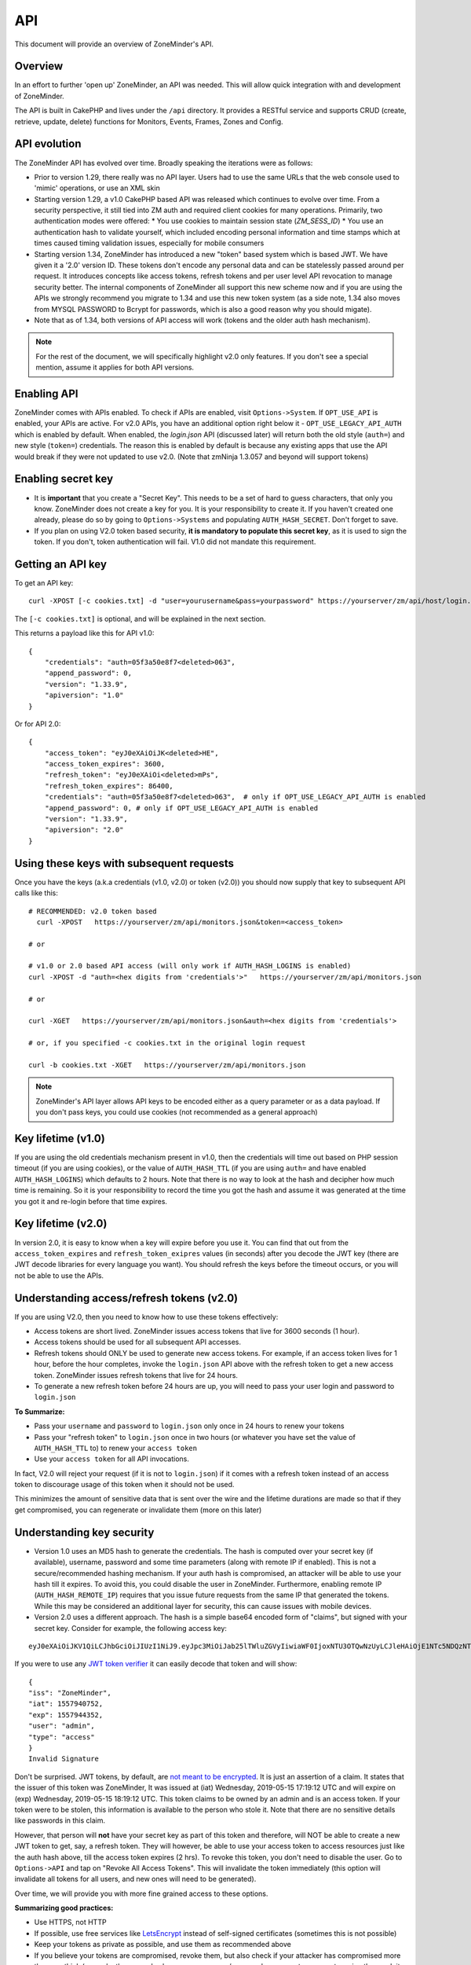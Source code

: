 
API
====

This document will provide an overview of ZoneMinder's API. 

Overview
^^^^^^^^

In an effort to further 'open up' ZoneMinder, an API was needed.  This will
allow quick integration with and development of ZoneMinder.

The API is built in CakePHP and lives under the ``/api`` directory.  It
provides a RESTful service and supports CRUD (create, retrieve, update, delete)
functions for Monitors, Events, Frames, Zones and Config.

API evolution
^^^^^^^^^^^^^^^

The ZoneMinder API has evolved over time. Broadly speaking the iterations were as follows:

* Prior to version 1.29, there really was no API layer. Users had to use the same URLs that the web console used to 'mimic' operations, or use an XML skin
* Starting version 1.29, a v1.0 CakePHP based API was released which continues to evolve over time. From a security perspective, it still tied into ZM auth and required client cookies for many operations. Primarily, two authentication modes were offered: 
  * You use cookies to maintain session state (`ZM_SESS_ID`)
  * You use an authentication hash to validate yourself, which included encoding personal information and time stamps which at times caused timing validation issues, especially for mobile consumers
* Starting version 1.34, ZoneMinder has introduced a new "token" based system which is based JWT. We have given it a '2.0' version ID. These tokens don't encode any personal data and can be statelessly passed around per request. It introduces concepts like access tokens, refresh tokens and per user level API revocation to manage security better. The internal components of ZoneMinder all support this new scheme now and if you are using the APIs we strongly recommend you migrate to 1.34 and use this new token system (as a side note, 1.34 also moves from MYSQL PASSWORD to Bcrypt for passwords, which is also a good reason why you should migate).
* Note that as of 1.34, both versions of API access will work (tokens and the older auth hash mechanism).

.. NOTE::
	For the rest of the document, we will specifically highlight v2.0 only features. If you don't see a special mention, assume it applies for both API versions.



Enabling API
^^^^^^^^^^^^^

ZoneMinder comes with APIs enabled. To check if APIs are enabled, visit ``Options->System``. If ``OPT_USE_API`` is enabled, your APIs are active. 
For v2.0 APIs, you have an additional option right below it - ``OPT_USE_LEGACY_API_AUTH`` which is enabled by default. When enabled, the `login.json` API (discussed later) will return both the old style (``auth=``) and new style (``token=``) credentials. The reason this is enabled by default is because any existing apps that use the API would break if they were not updated to use v2.0. (Note that zmNinja 1.3.057 and beyond will support tokens)

Enabling secret key
^^^^^^^^^^^^^^^^^^^

* It is **important** that you create a "Secret Key". This needs to be a set of hard to guess characters, that only you know. ZoneMinder does not create a key for you. It is your responsibility to create it. If you haven't created one already, please do so by going to ``Options->Systems`` and populating ``AUTH_HASH_SECRET``. Don't forget to save.
* If you plan on using V2.0 token based security, **it is mandatory to populate this secret key**, as it is used to sign the token. If you don't, token authentication will fail. V1.0 did not mandate this requirement.


Getting an API key
^^^^^^^^^^^^^^^^^^^^^^^

To get an API key:

::

    curl -XPOST [-c cookies.txt] -d "user=yourusername&pass=yourpassword" https://yourserver/zm/api/host/login.json


The ``[-c cookies.txt]`` is optional, and will be explained in the next section.

This returns a payload like this for API v1.0:

::

  {
      "credentials": "auth=05f3a50e8f7<deleted>063",
      "append_password": 0,
      "version": "1.33.9",
      "apiversion": "1.0"
  }

Or for API 2.0:

::

  {
      "access_token": "eyJ0eXAiOiJK<deleted>HE",
      "access_token_expires": 3600,
      "refresh_token": "eyJ0eXAiOi<deleted>mPs",
      "refresh_token_expires": 86400,
      "credentials": "auth=05f3a50e8f7<deleted>063",  # only if OPT_USE_LEGACY_API_AUTH is enabled
      "append_password": 0, # only if OPT_USE_LEGACY_API_AUTH is enabled
      "version": "1.33.9",
      "apiversion": "2.0"
  }

Using these keys with subsequent requests
^^^^^^^^^^^^^^^^^^^^^^^^^^^^^^^^^^^^^^^^^^^^^^^^^

Once you have the keys (a.k.a credentials (v1.0, v2.0) or token (v2.0)) you should now supply that key to subsequent API calls like this:

::

  # RECOMMENDED: v2.0 token based 
    curl -XPOST   https://yourserver/zm/api/monitors.json&token=<access_token>

  # or

  # v1.0 or 2.0 based API access (will only work if AUTH_HASH_LOGINS is enabled)
  curl -XPOST -d "auth=<hex digits from 'credentials'>"   https://yourserver/zm/api/monitors.json

  # or 

  curl -XGET   https://yourserver/zm/api/monitors.json&auth=<hex digits from 'credentials'>

  # or, if you specified -c cookies.txt in the original login request

  curl -b cookies.txt -XGET   https://yourserver/zm/api/monitors.json


.. NOTE::
	ZoneMinder's API layer allows API keys to be encoded either as a query parameter or as a data payload. If you don't pass keys, you could use cookies (not recommended as a general approach)


Key lifetime (v1.0)
^^^^^^^^^^^^^^^^^^^^^

If you are using the old credentials mechanism present in v1.0, then the credentials will time out based on PHP session timeout (if you are using cookies), or the value of ``AUTH_HASH_TTL`` (if you are using ``auth=`` and have enabled ``AUTH_HASH_LOGINS``) which defaults to 2 hours.  Note that there is no way to look at the hash and decipher how much time is remaining. So it is your responsibility to record the time you got the hash and assume it was generated at the time you got it and re-login before that time expires.

Key lifetime (v2.0)
^^^^^^^^^^^^^^^^^^^^^^

In version 2.0, it is easy to know when a key will expire before you use it. You can find that out from the ``access_token_expires`` and ``refresh_token_exipres`` values (in seconds) after you decode the JWT key (there are JWT decode libraries for every language you want). You should refresh the keys before the timeout occurs, or you will not be able to use the APIs. 

Understanding access/refresh tokens (v2.0)
^^^^^^^^^^^^^^^^^^^^^^^^^^^^^^^^^^^^^^^^^^

If you are using V2.0, then you need to know how to use these tokens effectively:

* Access tokens are short lived. ZoneMinder issues access tokens that live for 3600 seconds (1 hour).
* Access tokens should be used for all subsequent API accesses. 
* Refresh tokens should ONLY be used to generate new access tokens. For example, if an access token lives for 1 hour, before the hour completes, invoke the ``login.json`` API above with the refresh token to get a new access token. ZoneMinder issues refresh tokens that live for 24 hours.
* To generate a new refresh token before 24 hours are up, you will need to pass your user login and password to ``login.json``

**To Summarize:**

* Pass your ``username`` and ``password`` to ``login.json`` only once in 24 hours to renew your tokens
* Pass your "refresh token" to ``login.json`` once in two hours (or whatever you have set the value of ``AUTH_HASH_TTL`` to) to renew your ``access token``
* Use your ``access token`` for all API invocations.

In fact, V2.0 will reject your request (if it is not to ``login.json``) if it comes with a refresh token instead of an access token to discourage usage of this token when it should not be used.

This minimizes the amount of sensitive data that is sent over the wire and the lifetime durations are made so that if they get compromised, you can regenerate or invalidate them (more on this later)

Understanding key security
^^^^^^^^^^^^^^^^^^^^^^^^^^^^

* Version 1.0 uses an MD5 hash to generate the credentials. The hash is computed over your secret key (if available), username, password and some time parameters (along with remote IP if enabled). This is not a secure/recommended hashing mechanism. If your auth hash is compromised, an attacker will be able to use your hash till it expires. To avoid this, you could disable the user in ZoneMinder. Furthermore, enabling remote IP (``AUTH_HASH_REMOTE_IP``) requires that you issue future requests from the same IP that generated the tokens. While this may be considered an additional layer for security, this can cause issues with mobile devices.

* Version 2.0 uses a different approach. The hash is a simple base64 encoded form of "claims", but signed with your secret key. Consider for example, the following access key:

::

  eyJ0eXAiOiJKV1QiLCJhbGciOiJIUzI1NiJ9.eyJpc3MiOiJab25lTWluZGVyIiwiaWF0IjoxNTU3OTQwNzUyLCJleHAiOjE1NTc5NDQzNTIsInVzZXIiOiJhZG1pbiIsInR5cGUiOiJhY2Nlc3MifQ.-5VOcpw3cFHiSTN5zfGDSrrPyVya1M8_2Anh5u6eNlI

If you were to use any `JWT token verifier <https://jwt.io>`__ it can easily decode that token and will show:

::

  {
  "iss": "ZoneMinder",
  "iat": 1557940752,
  "exp": 1557944352,
  "user": "admin",
  "type": "access"
  }
  Invalid Signature


Don't be surprised. JWT tokens, by default, are `not meant to be encrypted <https://softwareengineering.stackexchange.com/questions/280257/json-web-token-why-is-the-payload-public>`__. It is just an assertion of a claim. It states that the issuer of this token was ZoneMinder,
It was issued at (iat) Wednesday, 2019-05-15 17:19:12 UTC and will expire on (exp) Wednesday, 2019-05-15 18:19:12 UTC. This token claims to be owned by an admin and is an access token. If your token were to be stolen, this information is available to the person who stole it. Note that there are no sensitive details like passwords in this claim.

However, that person will **not** have your secret key as part of this token and therefore, will NOT be able to create a new JWT token to get, say, a refresh token. They will however, be able to use your access token to access resources just like the auth hash above, till the access token expires (2 hrs). To revoke this token, you don't need to disable the user. Go to ``Options->API`` and tap on "Revoke All Access Tokens". This will invalidate the token immediately (this option will invalidate all tokens for all users, and new ones will need to be generated).

Over time, we will provide you with more fine grained access to these options.

**Summarizing good practices:** 

* Use HTTPS, not HTTP
* If possible, use free services like `LetsEncrypt <https://letsencrypt.org>`__ instead of self-signed certificates (sometimes this is not possible)
* Keep your tokens as private as possible, and use them as recommended above
* If you believe your tokens are compromised, revoke them, but also check if your attacker has compromised more than you think (example, they may also have your username/password or access to your system via other exploits, in which case they can regenerate as many tokens/credentials as they want).


.. NOTE::
	Subsequent sections don't explicitly callout the key addition to APIs. We assume that you will append the correct keys as per our explanation above.


Examples 
^^^^^^^^^

(In all examples, replace 'server' with IP or hostname & port where ZoneMinder is running)

API Version
^^^^^^^^^^^
To retrieve the API version:

::

  curl http://server/zm/api/host/getVersion.json


Return a list of all monitors
^^^^^^^^^^^^^^^^^^^^^^^^^^^^^

::
  
	curl http://server/zm/api/monitors.json

It is worthwhile to note that starting ZM 1.32.3 and beyond, this API also returns a ``Monitor_Status`` object per monitor. It looks like this:

::

        "Monitor_Status": {
                "MonitorId": "2",
                "Status": "Connected",
                "CaptureFPS": "1.67",
                "AnalysisFPS": "1.67",
                "CaptureBandwidth": "52095"
            }


If you don't see this in your API, you are running an older version of ZM. This gives you a very convenient way to check monitor status without calling the ``daemonCheck`` API described later.


Retrieve monitor 1
^^^^^^^^^^^^^^^^^^^

::
  
  	curl http://server/zm/api/monitors/1.json


Change State of Monitor 1
^^^^^^^^^^^^^^^^^^^^^^^^^^

This API changes monitor 1 to Modect and Enabled

::

  curl -XPOST http://server/zm/api/monitors/1.json -d "Monitor[Function]=Modect&Monitor[Enabled]=1"
  
Get Daemon Status of Monitor 1
^^^^^^^^^^^^^^^^^^^^^^^^^^^^^^^

::

  	curl http://server/zm/api/monitors/daemonStatus/id:1/daemon:zmc.json

Add a monitor
^^^^^^^^^^^^^^

This command will add a new http monitor.

::

  curl -XPOST http://server/zm/api/monitors.json -d "Monitor[Name]=Cliff-Burton\
  &Monitor[Function]=Modect\
  &Monitor[Protocol]=http\
  &Monitor[Method]=simple\
  &Monitor[Host]=usr:pass@192.168.11.20\
  &Monitor[Port]=80\
  &Monitor[Path]=/mjpg/video.mjpg\
  &Monitor[Width]=704\
  &Monitor[Height]=480\
  &Monitor[Colours]=4"

Edit monitor 1
^^^^^^^^^^^^^^^

This command will change the 'Name' field of Monitor 1 to 'test1'

::

  curl -XPUT http://server/zm/api/monitors/1.json -d "Monitor[Name]=test1"


Delete monitor 1
^^^^^^^^^^^^^^^^^

This command will delete Monitor 1, but will _not_ delete any Events which
depend on it.

::

  curl -XDELETE http://server/zm/api/monitors/1.json


Arm/Disarm monitors
^^^^^^^^^^^^^^^^^^^^

This command will force an alarm on Monitor 1:

::

  curl http://server/zm/api/monitors/alarm/id:1/command:on.json

This command will disable the  alarm on Monitor 1:

::

  curl http://server/zm/api/monitors/alarm/id:1/command:off.json

This command will report the status of the alarm  Monitor 1:

::

  curl http://server/zm/api/monitors/alarm/id:1/command:status.json


Return a list of all events
^^^^^^^^^^^^^^^^^^^^^^^^^^^^

::

  http://server/zm/api/events.json


Note that events list can be quite large and this API (as with all other APIs in ZM)
uses pagination. Each page returns a specific set of entries. By default this is 25
and ties into WEB_EVENTS_PER_PAGE in the ZM options menu. 

So the logic to iterate through all events should be something like this (pseudocode):
(unfortunately there is no way to get pageCount without getting the first page)

::

  data = http://server/zm/api/events.json?page=1 # this returns the first page
  # The json object returned now has a property called data.pagination.pageCount
  count = data.pagination.pageCount;
  for (i=1, i<count, i++)
  {
    data = http://server/zm/api/events.json?page=i;
     doStuff(data);
  }


Retrieve event Id 1000
^^^^^^^^^^^^^^^^^^^^^^

::

  curl -XGET http://server/zm/api/events/1000.json


Edit event 1
^^^^^^^^^^^^^

This command will change the 'Name' field of Event 1 to 'Seek and Destroy'

::

  curl -XPUT http://server/zm/api/events/1.json -d "Event[Name]=Seek and Destroy"

Delete event 1
^^^^^^^^^^^^^^
This command will delete Event 1, and any Frames which depend on it.

::

  curl -XDELETE http://server/zm/api/events/1.json


Return a list of events for a specific monitor Id =5
^^^^^^^^^^^^^^^^^^^^^^^^^^^^^^^^^^^^^^^^^^^^^^^^^^^^
::

  curl -XGET http://server/zm/api/events/index/MonitorId:5.json


Note that the same pagination logic applies if the list is too long


Return a list of events for a specific monitor within a specific date/time range
^^^^^^^^^^^^^^^^^^^^^^^^^^^^^^^^^^^^^^^^^^^^^^^^^^^^^^^^^^^^^^^^^^^^^^^^^^^^^^^^

::

  http://server/zm/api/events/index/MonitorId:5/StartTime >=:2015-05-15 18:43:56/EndTime <=:2015-05-16 18:43:56.json


To try this in CuRL, you need to URL escape the spaces like so:

::

  curl -XGET  "http://server/zm/api/events/index/MonitorId:5/StartTime%20>=:2015-05-15%2018:43:56/EndTime%20<=:2015-05-16%2018:43:56.json"


Return a list of events for all monitors within a specified date/time range
^^^^^^^^^^^^^^^^^^^^^^^^^^^^^^^^^^^^^^^^^^^^^^^^^^^^^^^^^^^^^^^^^^^^^^^^^^^

::

  curl -XGET "http://server/zm/api/events/index/StartTime%20>=:2015-05-15%2018:43:56/EndTime%20<=:208:43:56.json"


Return event count based on times and conditions
^^^^^^^^^^^^^^^^^^^^^^^^^^^^^^^^^^^^^^^^^^^^^^^^

The API also supports a handy mechanism to return a count of events for a period of time.

This returns number of events per monitor that were recorded in the last one hour

::

  curl "http://server/zm/api/events/consoleEvents/1%20hour.json"

This returns number of events per monitor that were recorded in the last day where there were atleast 10 frames that were alarms"

::

  curl "http://server/zm/api/events/consoleEvents/1%20day.json/AlarmFrames >=: 10.json"




Return sorted events
^^^^^^^^^^^^^^^^^^^^^^

This returns a list of events within a time range and also sorts it by descending order

::

  curl -XGET "http://server/zm/api/events/index/StartTime%20>=:2015-05-15%2018:43:56/EndTime%20<=:208:43:56.json?sort=StartTime&direction=desc"


Configuration Apis
^^^^^^^^^^^^^^^^^^^

The APIs allow you to access all the configuration parameters of ZM that you typically set inside the web console.
This returns the full list of configuration parameters:

::

  curl -XGET http://server/zm/api/configs.json


Each configuration parameter has an Id, Name, Value and other fields. Chances are you are likely only going to focus on these 3.

The edit function of the Configs API is a little quirky at the moment. Its format deviates from the usual edit flow of other APIs. This will be fixed, eventually. For now, to change the "Value" of ZM_X10_HOUSE_CODE from A to B:

::

    curl -XPUT http://server/zm/api/configs/edit/ZM_X10_HOUSE_CODE.json  -d "Config[Value]=B"

To validate changes have been made:

::

    curl -XGET http://server/zm/api/configs/view/ZM_X10_HOUSE_CODE.json 

Run State Apis
^^^^^^^^^^^^^^^

ZM API can be used to start/stop/restart/list states of  ZM as well
Examples:

::

  curl -XGET  http://server/zm/api/states.json # returns list of run states
  curl -XPOST  http://server/zm/api/states/change/restart.json #restarts ZM
  curl -XPOST  http://server/zm/api/states/change/stop.json #Stops ZM
  curl -XPOST  http://server/zm/api/states/change/start.json #Starts ZM



Create a Zone
^^^^^^^^^^^^^^

::

  curl -XPOST http://server/zm/api/zones.json -d "Zone[Name]=Jason-Newsted\
  &Zone[MonitorId]=3\
  &Zone[Type]=Active\
  &Zone[Units]=Percent\
  &Zone[NumCoords]=4\
  &Zone[Coords]=0,0 639,0 639,479 0,479\
  &Zone[AlarmRGB]=16711680\
  &Zone[CheckMethod]=Blobs\
  &Zone[MinPixelThreshold]=25\
  &Zone[MaxPixelThreshold]=\
  &Zone[MinAlarmPixels]=9216\
  &Zone[MaxAlarmPixels]=\
  &Zone[FilterX]=3\
  &Zone[FilterY]=3\
  &Zone[MinFilterPixels]=9216\
  &Zone[MaxFilterPixels]=230400\
  &Zone[MinBlobPixels]=6144\
  &Zone[MaxBlobPixels]=\
  &Zone[MinBlobs]=1\
  &Zone[MaxBlobs]=\
  &Zone[OverloadFrames]=0"

PTZ Control Meta-Data APIs
^^^^^^^^^^^^^^^^^^^^^^^^^^^
PTZ controls associated with a monitor are stored in the Controls table and not the Monitors table inside ZM. What that means is when you get the details of a Monitor, you will only know if it is controllable (isControllable:true) and the control ID.
To be able to retrieve PTZ information related to that Control ID, you need to use the controls API

Note that these APIs only retrieve control data related to PTZ. They don't actually move the camera. See the "PTZ on live streams" section to move the camera.

This returns all the control definitions:
::

  curl http://server/zm/api/controls.json

This returns control definitions for a specific control ID=5
::
  
  curl http://server/zm/api/controls/5.json

Host APIs
^^^^^^^^^^

ZM APIs have various APIs that help you in determining host (aka ZM) daemon status, load etc. Some examples:

::

  curl -XGET  http://server/zm/api/host/getLoad.json # returns current load of ZM

  # Note that ZM 1.32.3 onwards has the same information in Monitors.json which is more reliable and works for multi-server too.
  curl -XGET  http://server/zm/api/host/daemonCheck.json # 1 = ZM running 0=not running

  # The API below uses "du" to calculate disk space. We no longer recommend you use it if you have many events. Use the Storage APIs instead, described later
  curl -XGET  http://server/zm/api/host/getDiskPercent.json # returns in GB (not percentage), disk usage per monitor (that is,space taken to store various event related information,images etc. per monitor)


Storage and Server APIs
^^^^^^^^^^^^^^^^^^^^^^^

ZoneMinder introduced many new options that allowed you to configure multiserver/multistorage configurations. While a part of this was available in previous versions, a lot of rework was done as part of ZM 1.31 and 1.32. As part of that work, a lot of new and useful APIs were added. Some of these are part of ZM 1.32 and others will be part of ZM 1.32.3 (of course, if you build from master, you can access them right away, or wait till a stable release is out.



This returns storage data for my single server install. If you are using multi-storage, you'll see many such "Storage" entries, one for each storage defined:

::

        curl http://server/zm/api/storage.json

Returns:

::

        {
            "storage": [
                {
                    "Storage": {
                        "Id": "0",
                        "Path": "\/var\/cache\/zoneminder\/events",
                        "Name": "Default",
                        "Type": "local",
                        "Url": null,
                        "DiskSpace": "364705447651",
                        "Scheme": "Medium",
                        "ServerId": null,
                        "DoDelete": true
                    }
                 }
               ]
        }



"DiskSpace" is the disk used in bytes. While this doesn't return disk space data as rich as  ``/host/getDiskPercent``, it is much more efficient.

Similarly, 

::

        curl http://server/zm/api/servers.json 

Returns:

::

      {
            "servers": [
                {
                    "Server": {
                        "Id": "1",
                        "Name": "server1",
                        "Hostname": "server1.mydomain.com",
                        "State_Id": null,
                        "Status": "Running",
                        "CpuLoad": "0.9",
                        "TotalMem": "6186237952",
                        "FreeMem": "156102656",
                        "TotalSwap": "536866816",
                        "FreeSwap": "525697024",
                        "zmstats": false,
                        "zmaudit": false,
                        "zmtrigger": false
                    }
                }
            ]
        }

This only works if you have a multiserver setup in place. If you don't it will return an empty array.

Other APIs
^^^^^^^^^^
This is not a complete list. ZM supports more parameters/APIs. A good way to dive in is to look at the `API code <https://github.com/ZoneMinder/zoneminder/tree/master/web/api/app/Controller>`__ directly. 

Streaming Interface
^^^^^^^^^^^^^^^^^^^
Developers working on their application often ask if there is an "API" to receive live streams, or recorded event streams.
It is possible to stream both live and recorded streams. This isn't strictly an "API" per-se (that is, it is not integrated
into the Cake PHP based API layer discussed here) and also why we've used the term "Interface" instead of an "API".

Live Streams
~~~~~~~~~~~~~~
What you need to know is that if you want to display "live streams", ZoneMinder sends you streaming JPEG images (MJPEG)
which can easily be rendered in a browser using an ``img src`` tag.

For example:

::

    <img src="https://yourserver/zm/cgi-bin/nph-zms?scale=50&width=640p&height=480px&mode=jpeg&maxfps=5&buffer=1000&&monitor=1&token=eW<deleted>03&connkey=36139" />

    # or 

    <img src="https://yourserver/zm/cgi-bin/nph-zms?scale=50&width=640p&height=480px&mode=jpeg&maxfps=5&buffer=1000&&monitor=1&auth=b5<deleted>03&connkey=36139" />
    



will display a live feed from monitor id 1, scaled down by 50% in quality and resized to 640x480px. 

* This assumes ``/zm/cgi-bin`` is your CGI_BIN path. Change it to what is correct in your system
* The "auth" token you see above is required if you use ZoneMinder authentication. To understand how to get the auth token, please read the "Login, Logout & API security" section below.
* The "connkey" parameter is essentially a random number which uniquely identifies a stream. If you don't specify a connkey, ZM will generate its own. It is recommended to generate a connkey because you can then use it to "control" the stream (pause/resume etc.)
* Instead of dealing with the "auth" token, you can also use ``&user=username&pass=password`` where "username" and "password" are your ZoneMinder username and password respectively. Note that this is not recommended because you are transmitting them in a URL and even if you use HTTPS, they may show up in web server logs.


PTZ on live streams
-------------------
PTZ commands are pretty cryptic in ZoneMinder. This is not meant to be an exhaustive guide, but just something to whet your appetite:


Lets assume you have a monitor, with ID=6. Let's further assume you want to pan it left.

You'd need to send a:
``POST`` command to ``https://yourserver/zm/index.php`` with the following data payload in the command (NOT in the URL)

``view=request&request=control&id=6&control=moveConLeft&xge=30&yge=30``

Obviously, if you are using authentication, you need to be logged in for this to work.

Like I said, at this stage, this is only meant to get you started. Explore the ZoneMinder code and use "Inspect source" as you use PTZ commands in the ZoneMinder source code.
`control_functions.php <https://github.com/ZoneMinder/zoneminder/blob/10531df54312f52f0f32adec3d4720c063897b62/web/skins/classic/includes/control_functions.php>`__ is a great place to start.


Pre-recorded (past event) streams
~~~~~~~~~~~~~~~~~~~~~~~~~~~~~~~~~

Similar to live playback, if you have chosen to store events in JPEG mode, you can play it back using:

::

    <img src="https://yourserver/zm/cgi-bin/nph-zms?mode=jpeg&frame=1&replay=none&source=event&event=293820&connkey=77493&token=ew<deleted>" />

    # or 

    <img src="https://yourserver/zm/cgi-bin/nph-zms?mode=jpeg&frame=1&replay=none&source=event&event=293820&connkey=77493&auth=b5<deleted>" />



* This assumes ``/zm/cgi-bin`` is your CGI_BIN path. Change it to what is correct in your system
* This will playback event 293820, starting from frame 1 as an MJPEG stream
* Like before, you can add more parameters like ``scale`` etc. 
* auth and connkey have the same meaning as before, and yes, you can replace auth by ``&user=usename&pass=password`` as before and the same security concerns cited above apply.

If instead, you have chosen to use the MP4 (Video) storage mode for events, you can directly play back the saved video file:

::

   
    <video src="https://yourserver/zm/index.php?view=view_video&eid=294690&token=eW<deleted>" type="video/mp4"></video>

    # or 

    <video src="https://yourserver/zm/index.php?view=view_video&eid=294690&auth=33<deleted>" type="video/mp4"></video>
   

This above will play back the video recording for event 294690

What other parameters are supported?
~~~~~~~~~~~~~~~~~~~~~~~~~~~~~~~~~~~~~
The best way to answer this question is to play with ZoneMinder console. Open a browser, play back live or recorded feed, and do an "Inspect Source" to see what parameters 
are generated. Change and observe.



Further Reading
^^^^^^^^^^^^^^^^

As described earlier, treat this document as an "introduction" to the important parts of the API and streaming interfaces.
There are several details that haven't yet been documented. Till they are, here are some resources:

* zmNinja, the open source mobile app for ZoneMinder is 100% based on ZM APIs. Explore its `source code <https://github.com/pliablepixels/zmNinja>`__ to see how things work.
* Launch up ZM console in a browser, and do an "Inspect source". See how images are being rendered. Go to the networks tab of the inspect source console and look at network requests that are made when you pause/play/forward streams.
* If you still can't find an answer, post your question in the `forums <https://forums.zoneminder.com/index.php>`__ (not the github repo).



